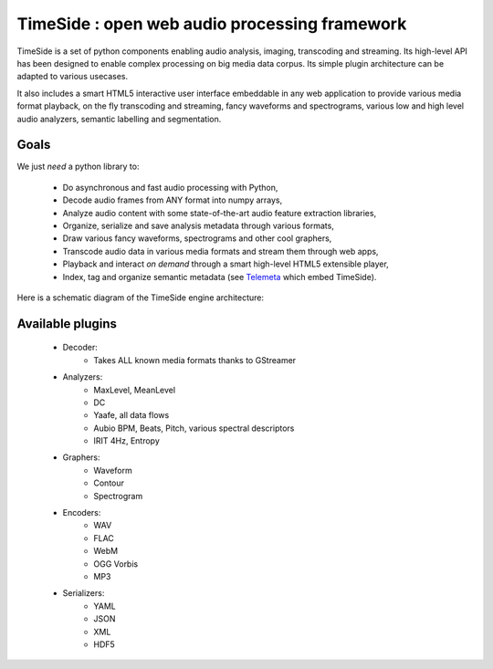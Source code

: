 ==============================================
TimeSide : open web audio processing framework
==============================================

.. image:: https://secure.travis-ci.org/yomguy/TimeSide.png?branch=master
    :target: http://travis-ci.org/yomguy/TimeSide/

TimeSide is a set of python components enabling audio analysis, imaging, transcoding and streaming. Its high-level API has been designed to enable complex processing on big media data corpus. Its simple plugin architecture can be adapted to various usecases.

It also includes a smart HTML5 interactive user interface embeddable in any web application to provide various media format playback, on the fly transcoding and streaming, fancy waveforms and spectrograms, various low and high level audio analyzers, semantic labelling and segmentation.


Goals
=====

We just *need* a python library to:

 * Do asynchronous and fast audio processing with Python,
 * Decode audio frames from ANY format into numpy arrays,
 * Analyze audio content with some state-of-the-art audio feature extraction libraries,
 * Organize, serialize and save analysis metadata through various formats,
 * Draw various fancy waveforms, spectrograms and other cool graphers,
 * Transcode audio data in various media formats and stream them through web apps,
 * Playback and interact *on demand* through a smart high-level HTML5 extensible player,
 * Index, tag and organize semantic metadata (see `Telemeta <http://telemeta.org>`_ which embed TimeSide).

Here is a schematic diagram of the TimeSide engine architecture:

.. image:: http://timeside.googlecode.com/git/doc/img/timeside_schema.png


Available plugins
=================

 * Decoder:
     - Takes ALL known media formats thanks to GStreamer

 * Analyzers:
     - MaxLevel, MeanLevel
     - DC
     - Yaafe, all data flows
     - Aubio BPM, Beats, Pitch, various spectral descriptors
     - IRIT 4Hz, Entropy

 * Graphers:
     - Waveform
     - Contour
     - Spectrogram

 * Encoders:
     - WAV
     - FLAC
     - WebM
     - OGG Vorbis
     - MP3

 * Serializers:
     - YAML
     - JSON
     - XML
     - HDF5

